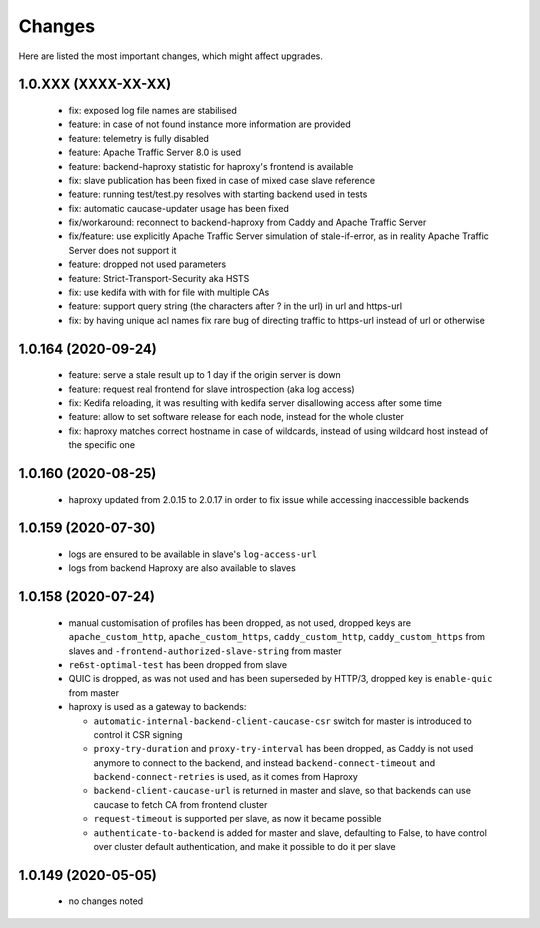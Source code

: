 Changes
=======

Here are listed the most important changes, which might affect upgrades.

1.0.XXX (XXXX-XX-XX)
--------------------

 * fix: exposed log file names are stabilised
 * feature: in case of not found instance more information are provided
 * feature: telemetry is fully disabled
 * feature: Apache Traffic Server 8.0 is used
 * feature: backend-haproxy statistic for haproxy's frontend is available
 * fix: slave publication has been fixed in case of mixed case slave reference
 * feature: running test/test.py resolves with starting backend used in tests
 * fix: automatic caucase-updater usage has been fixed
 * fix/workaround: reconnect to backend-haproxy from Caddy and Apache Traffic Server
 * fix/feature: use explicitly Apache Traffic Server simulation of stale-if-error, as in reality Apache Traffic Server does not support it
 * feature: dropped not used parameters
 * feature: Strict-Transport-Security aka HSTS
 * fix: use kedifa with with for file with multiple CAs
 * feature: support query string (the characters after ? in the url) in url and https-url
 * fix: by having unique acl names fix rare bug of directing traffic to https-url instead of url or otherwise

1.0.164 (2020-09-24)
--------------------

 * feature: serve a stale result up to 1 day if the origin server is down
 * feature: request real frontend for slave introspection (aka log access)
 * fix: Kedifa reloading, it was resulting with kedifa server disallowing access after some time
 * feature: allow to set software release for each node, instead for the whole cluster
 * fix: haproxy matches correct hostname in case of wildcards, instead of using wildcard host instead of the specific one

1.0.160 (2020-08-25)
--------------------

 * haproxy updated from 2.0.15 to 2.0.17 in order to fix issue while accessing inaccessible backends

1.0.159 (2020-07-30)
--------------------

 * logs are ensured to be available in slave's ``log-access-url``
 * logs from backend Haproxy are also available to slaves

1.0.158 (2020-07-24)
--------------------

 * manual customisation of profiles has been dropped, as not used, dropped keys are ``apache_custom_http``, ``apache_custom_https``, ``caddy_custom_http``, ``caddy_custom_https`` from slaves and ``-frontend-authorized-slave-string`` from master
 * ``re6st-optimal-test`` has been dropped from slave
 * QUIC is dropped, as was not used and has been superseded by HTTP/3, dropped key is ``enable-quic`` from master
 * haproxy is used as a gateway to backends:

   * ``automatic-internal-backend-client-caucase-csr`` switch for master is introduced to control it CSR signing
   * ``proxy-try-duration`` and ``proxy-try-interval`` has been dropped, as Caddy is not used anymore to connect to the backend, and instead ``backend-connect-timeout`` and ``backend-connect-retries`` is used, as it comes from Haproxy
   * ``backend-client-caucase-url`` is returned in master and slave, so that backends can use caucase to fetch CA from frontend cluster
   * ``request-timeout`` is supported per slave, as now it became possible
   * ``authenticate-to-backend`` is added for master and slave, defaulting to False, to have control over cluster default authentication, and make it possible to do it per slave

1.0.149 (2020-05-05)
--------------------

 * no changes noted
